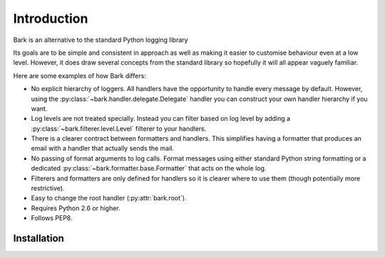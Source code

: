 ..
    :copyright: Copyright (c) 2013 Martin Pengelly-Phillips
    :license: See LICENSE.txt.

Introduction
============

Bark is an alternative to the standard Python logging library

Its goals are to be simple and consistent in approach as well as making it
easier to customise behaviour even at a low level. However, it does draw
several concepts from the standard library so hopefully it will all appear
vaguely familiar.

Here are some examples of how Bark differs:

* No explicit hierarchy of loggers. All handlers have the opportunity to
  handle every message by default. However, using the
  :py:class:`~bark.handler.delegate.Delegate` handler you can construct your
  own handler hierarchy if you want.

* Log levels are not treated specially. Instead you can filter based on log
  level by adding a :py:class:`~bark.filterer.level.Level` filterer to your
  handlers.

* There is a clearer contract between formatters and handlers. This simplifies
  having a formatter that produces an email with a handler that actually sends
  the mail.

* No passing of format arguments to log calls. Format messages using either
  standard Python string formatting or a dedicated
  :py:class:`~bark.formatter.base.Formatter` that acts on the whole log.

* Filterers and formatters are only defined for handlers so it is clearer
  where to use them (though potentially more restrictive).

* Easy to change the root handler (:py:attr:`bark.root`).

* Requires Python 2.6 or higher.

* Follows PEP8.

Installation
------------


